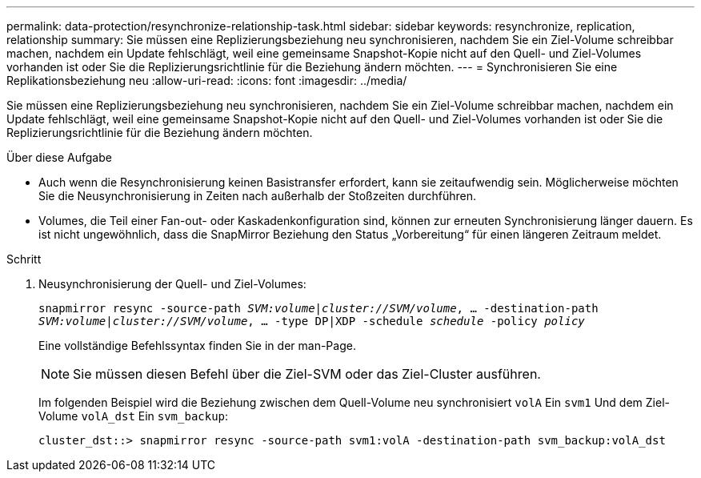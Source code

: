 ---
permalink: data-protection/resynchronize-relationship-task.html 
sidebar: sidebar 
keywords: resynchronize, replication, relationship 
summary: Sie müssen eine Replizierungsbeziehung neu synchronisieren, nachdem Sie ein Ziel-Volume schreibbar machen, nachdem ein Update fehlschlägt, weil eine gemeinsame Snapshot-Kopie nicht auf den Quell- und Ziel-Volumes vorhanden ist oder Sie die Replizierungsrichtlinie für die Beziehung ändern möchten. 
---
= Synchronisieren Sie eine Replikationsbeziehung neu
:allow-uri-read: 
:icons: font
:imagesdir: ../media/


[role="lead"]
Sie müssen eine Replizierungsbeziehung neu synchronisieren, nachdem Sie ein Ziel-Volume schreibbar machen, nachdem ein Update fehlschlägt, weil eine gemeinsame Snapshot-Kopie nicht auf den Quell- und Ziel-Volumes vorhanden ist oder Sie die Replizierungsrichtlinie für die Beziehung ändern möchten.

.Über diese Aufgabe
* Auch wenn die Resynchronisierung keinen Basistransfer erfordert, kann sie zeitaufwendig sein. Möglicherweise möchten Sie die Neusynchronisierung in Zeiten nach außerhalb der Stoßzeiten durchführen.
* Volumes, die Teil einer Fan-out- oder Kaskadenkonfiguration sind, können zur erneuten Synchronisierung länger dauern. Es ist nicht ungewöhnlich, dass die SnapMirror Beziehung den Status „Vorbereitung“ für einen längeren Zeitraum meldet.


.Schritt
. Neusynchronisierung der Quell- und Ziel-Volumes:
+
`snapmirror resync -source-path _SVM:volume_|_cluster://SVM/volume_, ... -destination-path _SVM:volume_|_cluster://SVM/volume_, ... -type DP|XDP -schedule _schedule_ -policy _policy_`

+
Eine vollständige Befehlssyntax finden Sie in der man-Page.

+
[NOTE]
====
Sie müssen diesen Befehl über die Ziel-SVM oder das Ziel-Cluster ausführen.

====
+
Im folgenden Beispiel wird die Beziehung zwischen dem Quell-Volume neu synchronisiert `volA` Ein `svm1` Und dem Ziel-Volume `volA_dst` Ein `svm_backup`:

+
[listing]
----
cluster_dst::> snapmirror resync -source-path svm1:volA -destination-path svm_backup:volA_dst
----

